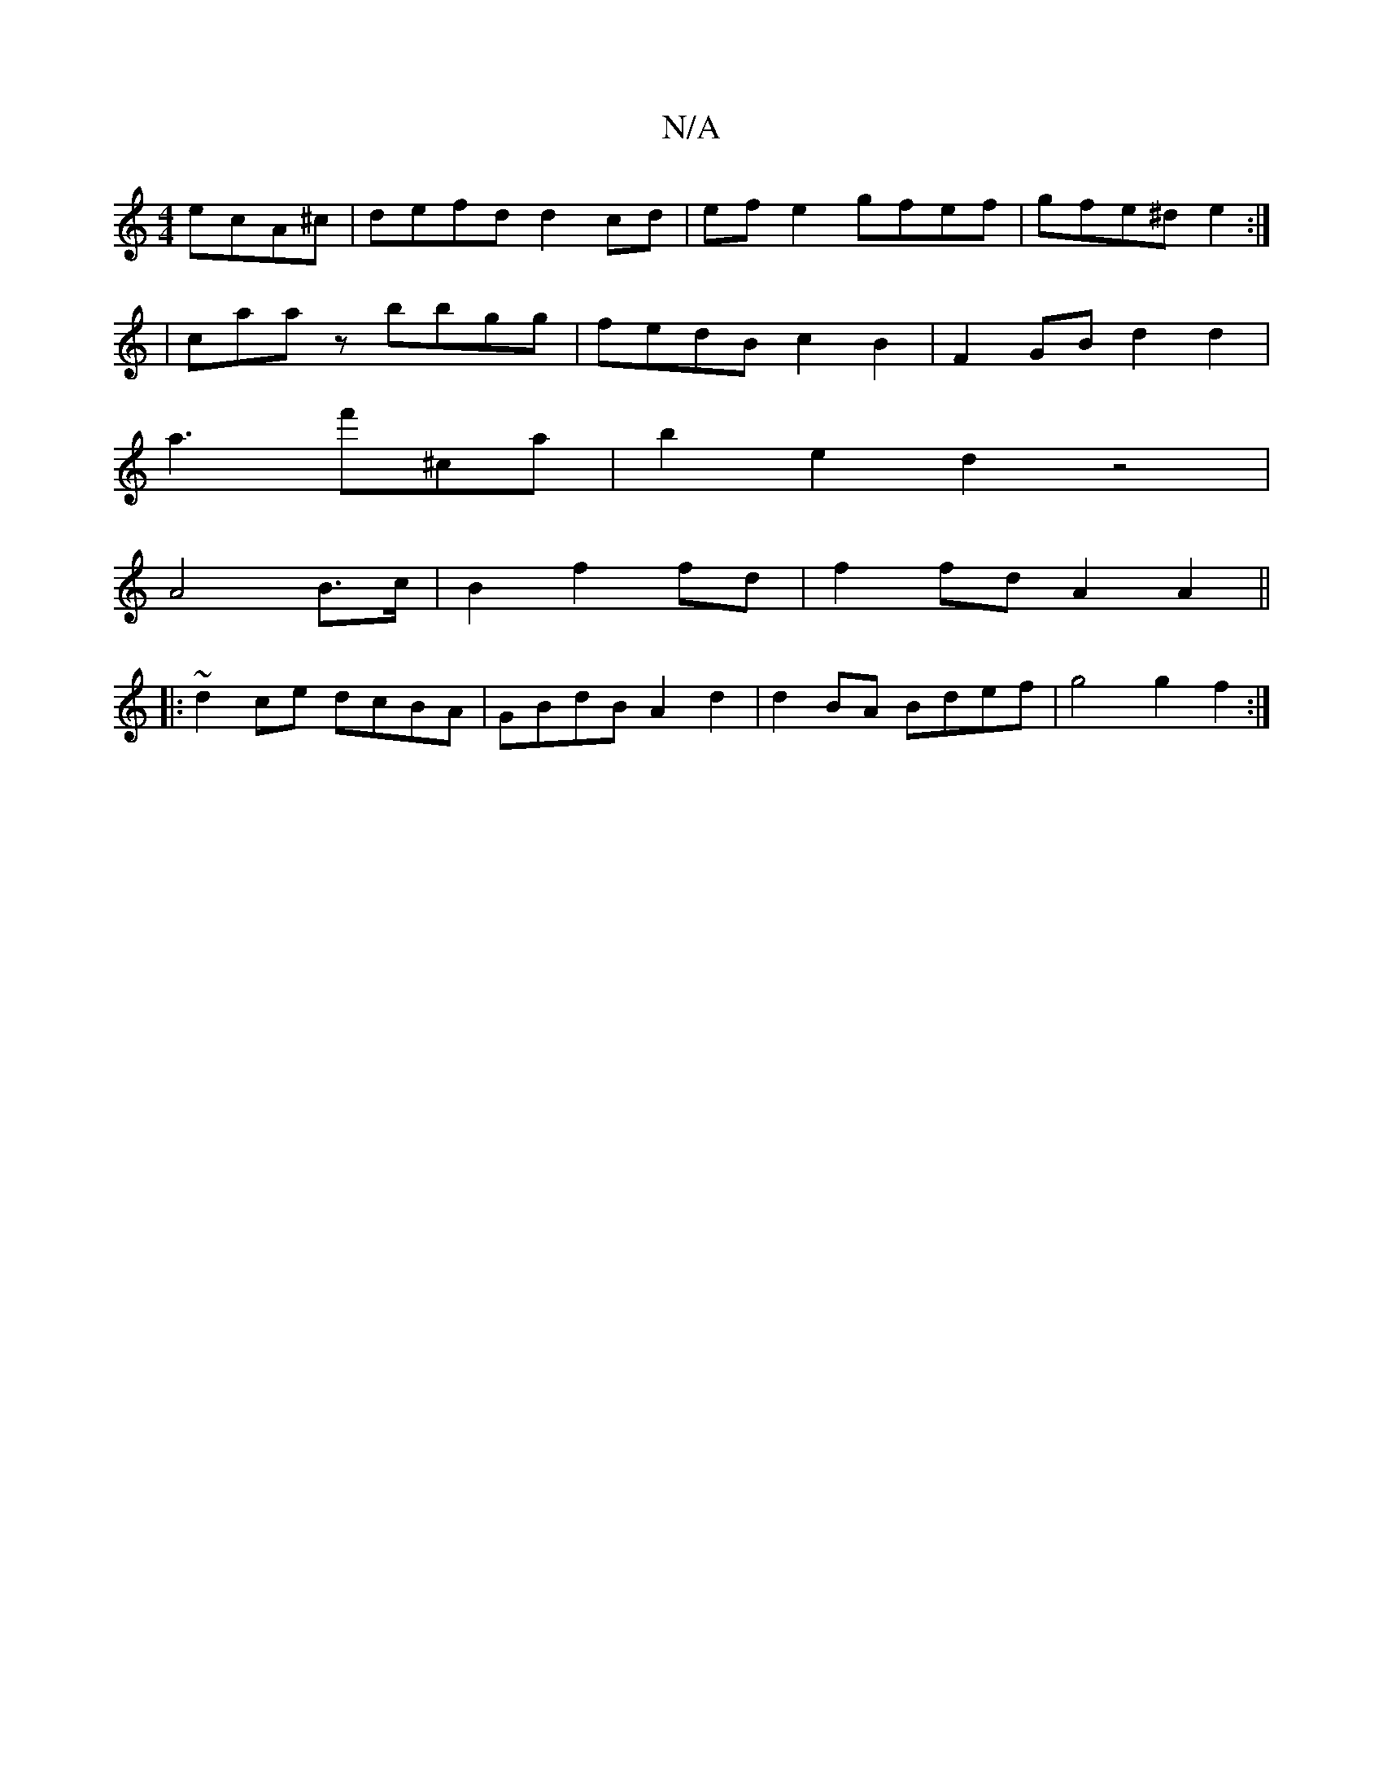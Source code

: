 X:1
T:N/A
M:4/4
R:N/A
K:Cmajor
 ecA^c | defd d2 cd | ef e2 gfef | gfe^d e2:|
|caaz bbgg|fedB c2B2|F2 GB d2 d2|
a3f'^C'a | b2 e2 d2 z4|
A4 B3/2c/2|B2f2 fd|f2 fd A2A2||
|: ~d2ce dcBA | GBdB A2d2 | d2BA Bdef | g4 g2 f2 :|
K: 
||

G2G2